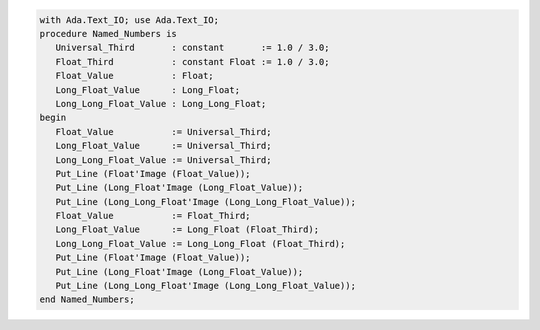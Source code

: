 .. code:: ada

   with Ada.Text_IO; use Ada.Text_IO;
   procedure Named_Numbers is
      Universal_Third       : constant       := 1.0 / 3.0;
      Float_Third           : constant Float := 1.0 / 3.0;
      Float_Value           : Float;
      Long_Float_Value      : Long_Float;
      Long_Long_Float_Value : Long_Long_Float;
   begin
      Float_Value           := Universal_Third;
      Long_Float_Value      := Universal_Third;
      Long_Long_Float_Value := Universal_Third;
      Put_Line (Float'Image (Float_Value));
      Put_Line (Long_Float'Image (Long_Float_Value));
      Put_Line (Long_Long_Float'Image (Long_Long_Float_Value));
      Float_Value           := Float_Third;
      Long_Float_Value      := Long_Float (Float_Third);
      Long_Long_Float_Value := Long_Long_Float (Float_Third);
      Put_Line (Float'Image (Float_Value));
      Put_Line (Long_Float'Image (Long_Float_Value));
      Put_Line (Long_Long_Float'Image (Long_Long_Float_Value));
   end Named_Numbers;
